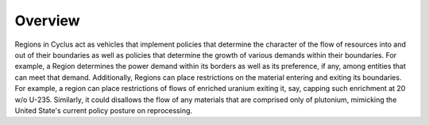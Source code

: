 Overview
========

Regions in Cyclus act as vehicles that implement policies that
determine the character of the flow of resources into and out of their
boundaries as well as policies that determine the growth of various
demands within their boundaries. For example, a Region determines the
power demand within its borders as well as its preference, if any,
among entities that can meet that demand. Additionally, Regions can
place restrictions on the material entering and exiting its
boundaries. For example, a region can place restrictions of flows of
enriched uranium exiting it, say, capping such enrichment at 20 w/o
U-235. Similarly, it could disallows the flow of any materials that
are comprised only of plutonium, mimicking the United State's current
policy posture on reprocessing.
